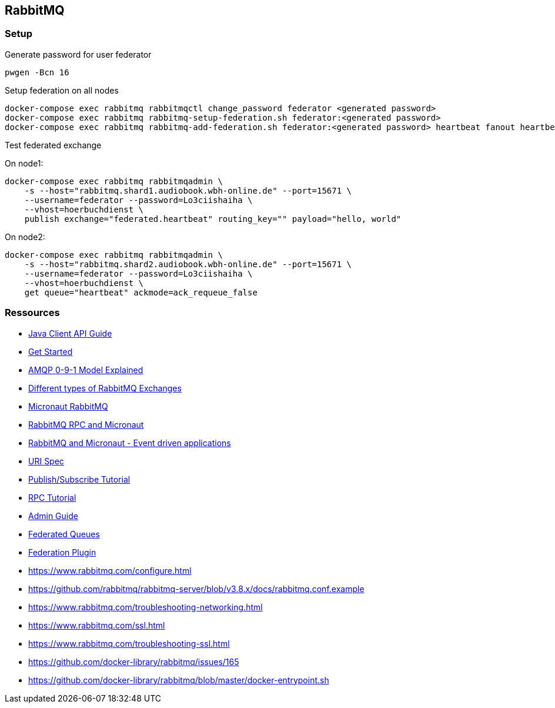 == RabbitMQ

=== Setup

.Generate password for user federator
[source,bash,linenum]
----
pwgen -Bcn 16
----

.Setup federation on all nodes
[source,bash,linenum]
----
docker-compose exec rabbitmq rabbitmqctl change_password federator <generated password>
docker-compose exec rabbitmq rabbitmq-setup-federation.sh federator:<generated password>
docker-compose exec rabbitmq rabbitmq-add-federation.sh federator:<generated password> heartbeat fanout heartbeat true
----

.Test federated exchange
On node1:

----
docker-compose exec rabbitmq rabbitmqadmin \
    -s --host="rabbitmq.shard1.audiobook.wbh-online.de" --port=15671 \
    --username=federator --password=Lo3ciishaiha \
    --vhost=hoerbuchdienst \
    publish exchange="federated.heartbeat" routing_key="" payload="hello, world"
----

On node2:

----
docker-compose exec rabbitmq rabbitmqadmin \
    -s --host="rabbitmq.shard2.audiobook.wbh-online.de" --port=15671 \
    --username=federator --password=Lo3ciishaiha \
    --vhost=hoerbuchdienst \
    get queue="heartbeat" ackmode=ack_requeue_false
----

=== Ressources

* https://www.rabbitmq.com/api-guide.html[Java Client API Guide]

* https://www.rabbitmq.com/getstarted.html[Get Started]
* https://www.rabbitmq.com/tutorials/amqp-concepts.html[AMQP 0-9-1 Model Explained]
* https://medium.com/faun/different-types-of-rabbitmq-exchanges-9fefd740505d[Different types of RabbitMQ Exchanges]

* https://micronaut-projects.github.io/micronaut-rabbitmq/latest/guide/[Micronaut RabbitMQ]
* https://guides.micronaut.io/micronaut-rabbitmq-rpc/guide/index.html[RabbitMQ RPC and Micronaut]
* https://guides.micronaut.io/micronaut-rabbitmq/guide/[RabbitMQ and Micronaut - Event driven applications]
* https://www.rabbitmq.com/uri-spec.html[URI Spec]

* https://www.rabbitmq.com/tutorials/tutorial-three-java.html[Publish/Subscribe Tutorial]
* https://www.rabbitmq.com/tutorials/tutorial-six-java.html[RPC Tutorial]

* https://www.rabbitmq.com/admin-guide.html[Admin Guide]
* https://www.rabbitmq.com/federated-queues.html[Federated Queues]
* https://www.rabbitmq.com/federation.html[Federation Plugin]
* https://www.rabbitmq.com/configure.html
* https://github.com/rabbitmq/rabbitmq-server/blob/v3.8.x/docs/rabbitmq.conf.example
* https://www.rabbitmq.com/troubleshooting-networking.html
* https://www.rabbitmq.com/ssl.html
* https://www.rabbitmq.com/troubleshooting-ssl.html
* https://github.com/docker-library/rabbitmq/issues/165
* https://github.com/docker-library/rabbitmq/blob/master/docker-entrypoint.sh
